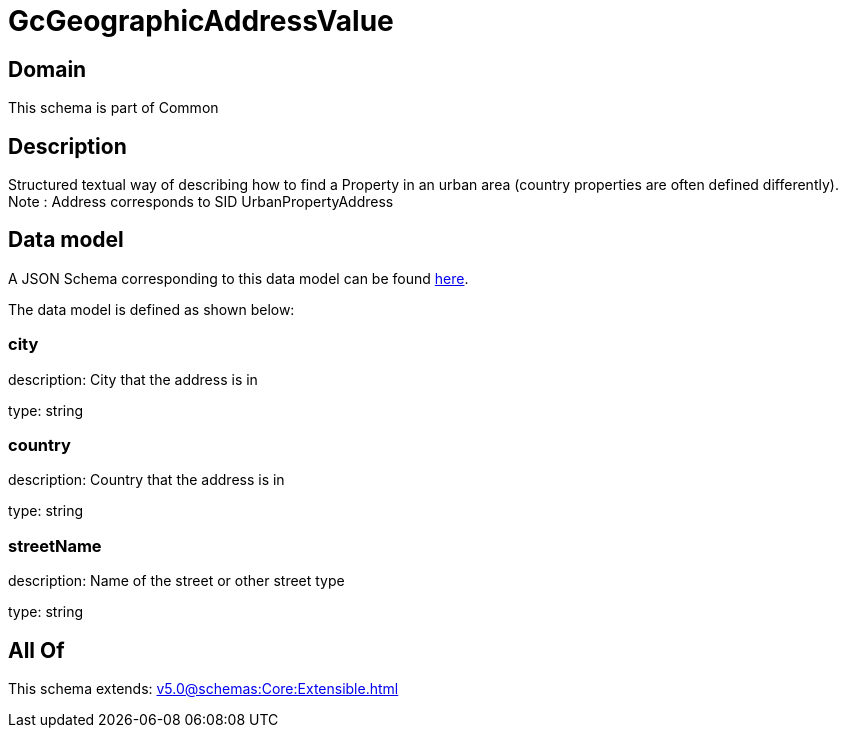 = GcGeographicAddressValue

[#domain]
== Domain

This schema is part of Common

[#description]
== Description

Structured textual way of describing how to find a Property in an urban area (country properties are often defined differently).
Note : Address corresponds to SID UrbanPropertyAddress


[#data_model]
== Data model

A JSON Schema corresponding to this data model can be found https://tmforum.org[here].

The data model is defined as shown below:


=== city
description: City that the address is in

type: string


=== country
description: Country that the address is in

type: string


=== streetName
description: Name of the street or other street type

type: string


[#all_of]
== All Of

This schema extends: xref:v5.0@schemas:Core:Extensible.adoc[]
